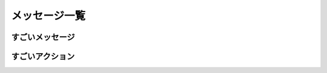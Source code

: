 メッセージ一覧
==============

すごいメッセージ
----------------

.. ros:automessage:: my_great_package_auto/GreatAutoMessage
   :field-comment: right1

すごいアクション
----------------

.. ros:action:: my_great_package/GreatAction
